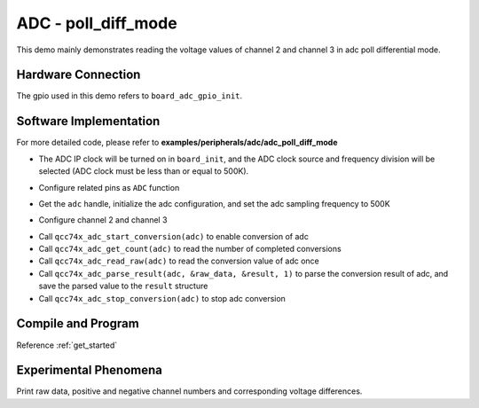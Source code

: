 ADC - poll_diff_mode
====================

This demo mainly demonstrates reading the voltage values of channel 2 and channel 3 in adc poll differential mode.

Hardware Connection
-----------------------------

The gpio used in this demo refers to ``board_adc_gpio_init``.

Software Implementation
-----------------------------

For more detailed code, please refer to **examples/peripherals/adc/adc_poll_diff_mode**

.. code-block:: C
    :linenos:

    board_init();

- The ADC IP clock will be turned on in ``board_init``, and the ADC clock source and frequency division will be selected (ADC clock must be less than or equal to 500K).

.. code-block:: C
    :linenos:

    board_adc_gpio_init();

- Configure related pins as ``ADC`` function

.. code-block:: C
    :linenos:

    adc = qcc74x_device_get_by_name("adc");

    /* adc clock = XCLK / 2 / 32 */
    struct qcc74x_adc_config_s cfg;
    cfg.clk_div = ADC_CLK_DIV_32;
    cfg.scan_conv_mode = true;
    cfg.continuous_conv_mode = false;
    cfg.differential_mode = true;
    cfg.resolution = ADC_RESOLUTION_16B;
    cfg.vref = ADC_VREF_3P2V;

    qcc74x_adc_init(adc, &cfg);

- Get the ``adc`` handle, initialize the adc configuration, and set the adc sampling frequency to 500K

.. code-block:: C
    :linenos:

    qcc74x_adc_channel_config(adc, chan, TEST_ADC_CHANNELS);

- Configure channel 2 and channel 3

.. code-block:: C
    :linenos:

    for (uint32_t i = 0; i < TEST_COUNT; i++) {
        qcc74x_adc_start_conversion(adc);

        while (qcc74x_adc_get_count(adc) < TEST_ADC_CHANNELS) {
            qcc74x_mtimer_delay_ms(1);
        }

        for (size_t j = 0; j < TEST_ADC_CHANNELS; j++) {
            struct qcc74x_adc_result_s result;
            uint32_t raw_data = qcc74x_adc_read_raw(adc);
            printf("raw data:%08x\r\n", raw_data);
            qcc74x_adc_parse_result(adc, &raw_data, &result, 1);
            printf("pos chan %d,neg chan %d,%d mv \r\n", result.pos_chan, result.neg_chan, result.millivolt);
        }

        qcc74x_adc_stop_conversion(adc);
        qcc74x_mtimer_delay_ms(100);
    }

- Call ``qcc74x_adc_start_conversion(adc)`` to enable conversion of adc
- Call ``qcc74x_adc_get_count(adc)`` to read the number of completed conversions
- Call ``qcc74x_adc_read_raw(adc)`` to read the conversion value of adc once
- Call ``qcc74x_adc_parse_result(adc, &raw_data, &result, 1)`` to parse the conversion result of adc, and save the parsed value to the ``result`` structure
- Call ``qcc74x_adc_stop_conversion(adc)`` to stop adc conversion

Compile and Program
-----------------------------

Reference :ref:`get_started`

Experimental Phenomena
-----------------------------
Print raw data, positive and negative channel numbers and corresponding voltage differences.
